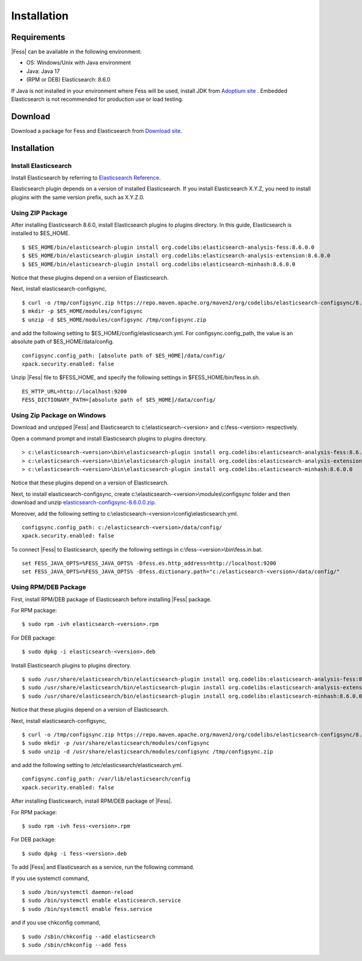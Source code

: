 ============
Installation
============

Requirements
============

|Fess| can be available in the following environment:

-  OS: Windows/Unix with Java environment
-  Java: Java 17
-  (RPM or DEB) Elasticsearch: 8.6.0

If Java is not installed in your environment where Fess will be used, install JDK from `Adoptium site <https://adoptium.net/>`__ .
Embedded Elasticsearch is not recommended for production use or load testing.


Download
========

Download a package for Fess and Elasticsearch from `Download site <https://fess.codelibs.org/ja/downloads.html>`__.

Installation
============

Install Elasticsearch
---------------------

Install Elasticsearch by referring to `Elasticsearch Reference <https://www.elastic.co/guide/en/elasticsearch/reference/current/index.html>`__.

Elasticsearch plugin depends on a version of installed Elasticsearch.
If you install Elasticsearch X.Y.Z, you need to install plugins with the same version prefix, such as X.Y.Z.0.

Using ZIP Package
-----------------

After installing Elasticsearch 8.6.0, install Elasticsearch plugins to plugins directory.
In this guide, Elasticsearch is installed to $ES_HOME.

::

    $ $ES_HOME/bin/elasticsearch-plugin install org.codelibs:elasticsearch-analysis-fess:8.6.0.0
    $ $ES_HOME/bin/elasticsearch-plugin install org.codelibs:elasticsearch-analysis-extension:8.6.0.0
    $ $ES_HOME/bin/elasticsearch-plugin install org.codelibs:elasticsearch-minhash:8.6.0.0

Notice that these plugins depend on a version of Elasticsearch.

Next, install elasticsearch-configsync,

::

    $ curl -o /tmp/configsync.zip https://repo.maven.apache.org/maven2/org/codelibs/elasticsearch-configsync/8.6.0.0/elasticsearch-configsync-8.6.0.0.zip
    $ mkdir -p $ES_HOME/modules/configsync
    $ unzip -d $ES_HOME/modules/configsync /tmp/configsync.zip

and add the following setting to $ES_HOME/config/elasticsearch.yml.
For configsync.config_path, the value is an absolute path of $ES_HOME/data/config.

::

    configsync.config_path: [absolute path of $ES_HOME]/data/config/
    xpack.security.enabled: false

Unzip |Fess| file to $FESS_HOME, and specify the following settings in $FESS_HOME/bin/fess.in.sh.

::

    ES_HTTP_URL=http://localhost:9200
    FESS_DICTIONARY_PATH=[absolute path of $ES_HOME]/data/config/


Using Zip Package on Windows
----------------------------

Download and unzipped |Fess| and Elasticsearch to c:\\elasticsearch-<version> and c:\\fess-<version> respectively.

Open a command prompt and install Elasticsearch plugins to plugins directory.

::

    > c:\elasticsearch-<version>\bin\elasticsearch-plugin install org.codelibs:elasticsearch-analysis-fess:8.6.0.0
    > c:\elasticsearch-<version>\bin\elasticsearch-plugin install org.codelibs:elasticsearch-analysis-extension:8.6.0.0
    > c:\elasticsearch-<version>\bin\elasticsearch-plugin install org.codelibs:elasticsearch-minhash:8.6.0.0

Notice that these plugins depend on a version of Elasticsearch.

Next, to install elasticsearch-configsync, create c:\\elasticsearch-<version>\\modules\\configsync folder and then download and unzip `elasticsearch-configsync-8.6.0.0.zip <https://repo.maven.apache.org/maven2/org/codelibs/elasticsearch-configsync/8.6.0.0/elasticsearch-configsync-8.6.0.0.zip>`__.

Moreover, add the following setting to c:\\elasticsearch-<version>\\config\\elasticsearch.yml.

::

    configsync.config_path: c:/elasticsearch-<version>/data/config/
    xpack.security.enabled: false

To connect |Fess| to Elasticsearch, specify the following settings in c:\\fess-<version>\\bin\\fess.in.bat.

::

    set FESS_JAVA_OPTS=%FESS_JAVA_OPTS% -Dfess.es.http_address=http://localhost:9200
    set FESS_JAVA_OPTS=%FESS_JAVA_OPTS% -Dfess.dictionary.path="c:/elasticsearch-<version>/data/config/"


Using RPM/DEB Package
---------------------

First, install RPM/DEB package of Elasticsearch before installing |Fess| package.

For RPM package:

::

    $ sudo rpm -ivh elasticsearch-<version>.rpm

For DEB package:

::

    $ sudo dpkg -i elasticsearch-<version>.deb

Install Elasticsearch plugins to plugins directory.

::

    $ sudo /usr/share/elasticsearch/bin/elasticsearch-plugin install org.codelibs:elasticsearch-analysis-fess:8.6.0.0
    $ sudo /usr/share/elasticsearch/bin/elasticsearch-plugin install org.codelibs:elasticsearch-analysis-extension:8.6.0.0
    $ sudo /usr/share/elasticsearch/bin/elasticsearch-plugin install org.codelibs:elasticsearch-minhash:8.6.0.0

Notice that these plugins depend on a version of Elasticsearch.

Next, install elasticsearch-configsync,

::

    $ curl -o /tmp/configsync.zip https://repo.maven.apache.org/maven2/org/codelibs/elasticsearch-configsync/8.6.0.0/elasticsearch-configsync-8.6.0.0.zip
    $ sudo mkdir -p /usr/share/elasticsearch/modules/configsync
    $ sudo unzip -d /usr/share/elasticsearch/modules/configsync /tmp/configsync.zip

and add the following setting to /etc/elasticsearch/elasticsearch.yml.

::

    configsync.config_path: /var/lib/elasticsearch/config
    xpack.security.enabled: false

After installing Elasticsearch, install RPM/DEB package of |Fess|.

For RPM package:

::

    $ sudo rpm -ivh fess-<version>.rpm

For DEB package:

::

    $ sudo dpkg -i fess-<version>.deb

To add |Fess| and Elasticsearch as a service, run the following command.

If you use systemctl command,

::

    $ sudo /bin/systemctl daemon-reload
    $ sudo /bin/systemctl enable elasticsearch.service
    $ sudo /bin/systemctl enable fess.service

and if you use chkconfig command,

::

    $ sudo /sbin/chkconfig --add elasticsearch
    $ sudo /sbin/chkconfig --add fess
